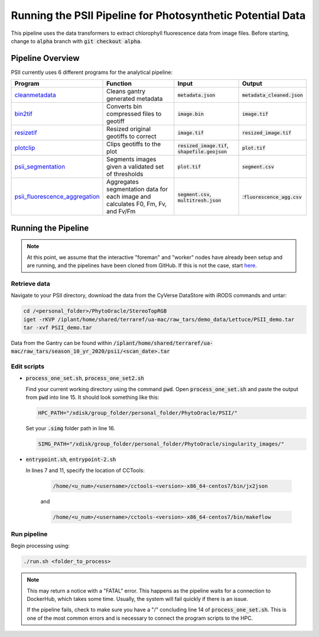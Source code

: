 ***********************************************************
Running the PSII Pipeline for Photosynthetic Potential Data
***********************************************************

This pipeline uses the data transformers to extract chlorophyll fluorescence data from image files. Before starting, change to :code:`alpha` branch with :code:`git checkout alpha`.

Pipeline Overview
=================

PSII currently uses 6 different programs for the analytical pipeline:

.. list-table::
   :header-rows: 1
   
   * - Program
     - Function
     - Input
     - Output
   * - `cleanmetadata <https://github.com/AgPipeline/moving-transformer-cleanmetadata>`_
     - Cleans gantry generated metadata
     - :code:`metadata.json`
     - :code:`metadata_cleaned.json`
   * - `bin2tif <https://github.com/phytooracle/psii_bin_to_tif>`_
     - Converts bin compressed files to geotiff
     - :code:`image.bin`
     - :code:`image.tif`
   * - `resizetif <https://github.com/phytooracle/psii_resize_tif>`_
     - Resized original geotiffs to correct 
     - :code:`image.tif`
     - :code:`resized_image.tif`
   * - `plotclip <https://github.com/phytooracle/rgb_flir_plot_clip_geojson>`_ 
     - Clips geotiffs to the plot
     - :code:`resized_image.tif`, :code:`shapefile.geojson`
     - :code:`plot.tif`
   * - `psii_segmentation <https://github.com/phytooracle/psii_segmentation>`_ 
     - Segments images given a validated set of thresholds
     - :code:`plot.tif`
     - :code:`segment.csv`
   * - `psii_fluorescence_aggregation <https://github.com/phytooracle/psii_fluorescence_aggregation>`_
     - Aggregates segmentation data for each image and calculates F0, Fm, Fv, and Fv/Fm
     - :code:`segment.csv`, :code:`multitresh.json`
     - ::code:`fluorescence_agg.csv`

Running the Pipeline 
====================

.. note::
   
   At this point, we assume that the interactive "foreman" and "worker" nodes have already been setup and are running, and the pipelines have been cloned from GitHub. 
   If this is not the case, start `here <https://phytooracle.readthedocs.io/en/latest/2_HPC_install.html>`_.

Retrieve data
^^^^^^^^^^^^^

Navigate to your PSII directory, download the data from the CyVerse DataStore with iRODS commands and untar:

.. code::

   cd /<personal_folder>/PhytoOracle/StereoTopRGB
   iget -rKVP /iplant/home/shared/terraref/ua-mac/raw_tars/demo_data/Lettuce/PSII_demo.tar
   tar -xvf PSII_demo.tar

Data from the Gantry can be found within :code:`/iplant/home/shared/terraref/ua-mac/raw_tars/season_10_yr_2020/psii/<scan_date>.tar`
   
Edit scripts
^^^^^^^^^^^^

+ :code:`process_one_set.sh`, :code:`process_one_set2.sh`

  Find your current working directory using the command :code:`pwd`.
  Open :code:`process_one_set.sh` and paste the output from :code:`pwd` into line 15. It should look something like this:

  .. code:: 

    HPC_PATH="/xdisk/group_folder/personal_folder/PhytoOracle/PSII/"
  
  Set your :code:`.simg` folder path in line 16.

  .. code:: 

    SIMG_PATH="/xdisk/group_folder/personal_folder/PhytoOracle/singularity_images/"  

+ :code:`entrypoint.sh`, :code:`entrypoint-2.sh`

  In lines 7 and 11, specify the location of CCTools:

    .. code:: 

      /home/<u_num>/<username>/cctools-<version>-x86_64-centos7/bin/jx2json

    and

    .. code:: 

      /home/<u_num>/<username>/cctools-<version>-x86_64-centos7/bin/makeflow

Run pipeline
^^^^^^^^^^^^

Begin processing using:

.. code::

  ./run.sh <folder_to_process>

.. note::
   
   This may return a notice with a "FATAL" error. This happens as the pipeline waits for a connection to DockerHub, which takes some time. Usually, the system will fail quickly if there is an issue.

   If the pipeline fails, check to make sure you have a "/" concluding line 14 of :code:`process_one_set.sh`. This is one of the most common errors and is necessary to connect the program scripts to the HPC.
